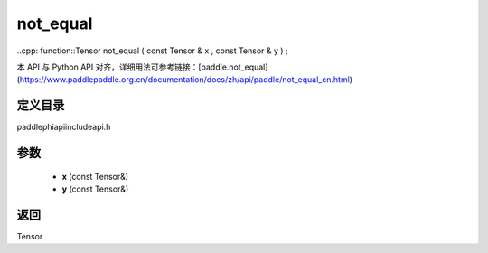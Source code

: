 .. _cn_api_paddle_experimental_not_equal:

not_equal
-------------------------------

..cpp: function::Tensor not_equal ( const Tensor & x , const Tensor & y ) ;

本 API 与 Python API 对齐，详细用法可参考链接：[paddle.not_equal](https://www.paddlepaddle.org.cn/documentation/docs/zh/api/paddle/not_equal_cn.html)

定义目录
:::::::::::::::::::::
paddle\phi\api\include\api.h

参数
:::::::::::::::::::::
	- **x** (const Tensor&)
	- **y** (const Tensor&)

返回
:::::::::::::::::::::
Tensor
